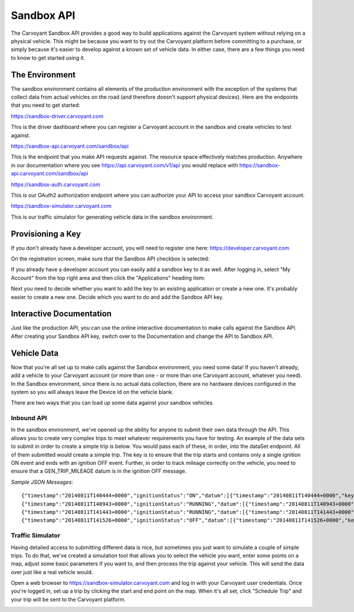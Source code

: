 Sandbox API
===========

The Carvoyant Sandbox API provides a good way to build applications against the Carvoyant system without relying on a physical vehicle. This might be because you want to try out the Carvoyant platform before committing to a purchase, or simply because it's easier to develop against a known set of vehicle data. In either case, there are a few things you need to know to get started using it.

The Environment
---------------

The sandbox environment contains all elements of the production environment with the exception of the systems that collect data from actual vehicles on the road (and therefore doesn't support physical devices).  Here are the endpoints that you need to get started:

https://sandbox-driver.carvoyant.com

This is the driver dashboard where you can register a Carvoyant account in the sandbox and create vehicles to test against.

https://sandbox-api.carvoyant.com/sandbox/api

This is the endpoint that you make API requests against.  The resource space effectively matches production.  Anywhere in our documentation where you see https://api.carvoyant.com/v1/api you would replace with https://sandbox-api.carvoyant.com/sandbox/api

https://sandbox-auth.carvoyant.com

This is our OAuth2 authorization endpoint where you can authorize your API to access your sandbox Carvoyant account.

https://sandbox-simulator.carvoyant.com

This is our traffic simulator for generating vehicle data in the sandbox environment.

Provisioning a Key
------------------

If you don't already have a developer account, you will need to register one here: https://developer.carvoyant.com

On the registration screen, make sure that the Sandbox API checkbox is selected:

.. image:: sandbox-provision-key.png

If you already have a developer account you can easily add a sandbox key to it as well.  After logging in, select "My Account" from the top right area and then click the "Applications" heading item:

.. image:: sandbox-my-applications.png

Next you need to decide whether you want to add the key to an existing application or create a new one. It's probably easier to create a new one.  Decide which you want to do and add the Sandbox API key.

Interactive Documentation
-------------------------

Just like the production API, you can use the online interactive documentation to make calls against the Sandbox API. After creating your Sandbox API key, switch over to the Documentation and change the API to Sandbox API.

.. image:: sandbox-iodocs.png

Vehicle Data
------------

Now that you're all set up to make calls against the Sandbox environment, you need some data!  If you haven't already, add a vehicle to your Carvoyant account (or more than one - or more than one Carvoyant account, whatever you need).  In the Sandbox environment, since there is no actual data collection, there are no hardware devices configured in the system so you will always leave the Device Id on the vehicle blank.

There are two ways that you can load up some data against your sandbox vehicles.

Inbound API
~~~~~~~~~~~

In the sandbox environment, we've opened up the ability for anyone to submit their own data through the API.  This allows you to create very complex trips to meet whatever requirements you have for testing.  An example of the data sets to submit in order to create a simple trip is below.  You would pass each of these, in order, into the dataSet endpoint.  All of them submitted would create a simple trip.  The key is to ensure that the trip starts and contains only a single ignition ON event and ends with an ignition OFF event.  Further, in order to track mileage correctly on the vehicle, you need to ensure that a GEN_TRIP_MILEAGE datum is in the ignition OFF message.

*Sample JSON Messages*::

   {"timestamp":"20140811T140444+0000","ignitionStatus":"ON","datum":[{"timestamp":"20140811T140444+0000","key":"GEN_WAYPOINT","value":"28.027065,-82.588619"},{"timestamp":"20140811T140444+0000","key":"GEN_HEADING","value":323},{"timestamp":"20140811T140444+0000","key":"GEN_VOLTAGE","value":"13.6"}]}
   {"timestamp":"20140811T140943+0000","ignitionStatus":"RUNNING","datum":[{"timestamp":"20140811T140943+0000","key":"GEN_WAYPOINT","value":"28.044153,-82.582672"},{"timestamp":"20140811T140943+0000","key":"GEN_HEADING","value":4},{"timestamp":"20140811T140943+0000","key":"GEN_SPEED","value":"49.8"},{"timestamp":"20140811T140943+0000","key":"GEN_VOLTAGE","value":"13.6"},{"timestamp":"20140811T140943+0000","key":"GEN_RPM","value":"720"},{"timestamp":"20140811T140943+0000","key":"GEN_ENGINE_COOLANT_TEMP","value":"88.0"}]}
   {"timestamp":"20140811T141443+0000","ignitionStatus":"RUNNING","datum":[{"timestamp":"20140811T141443+0000","key":"GEN_WAYPOINT","value":"28.085202,-82.578820"},{"timestamp":"20140811T141443+0000","key":"GEN_HEADING","value":340},{"timestamp":"20140811T141443+0000","key":"GEN_SPEED","value":"46.5"},{"timestamp":"20140811T141443+0000","key":"GEN_VOLTAGE","value":"13.6"},{"timestamp":"20140811T141443+0000","key":"GEN_RPM","value":"2202"},{"timestamp":"20140811T141443+0000","key":"GEN_ENGINE_COOLANT_TEMP","value":"89.0"}]}
   {"timestamp":"20140811T141526+0000","ignitionStatus":"OFF","datum":[{"timestamp":"20140811T141526+0000","key":"GEN_WAYPOINT","value":"28.088426,-82.578569"},{"timestamp":"20140811T141526+0000","key":"GEN_HEADING","value":352},{"timestamp":"20140811T141526+0000","key":"GEN_SPEED","value":"45.9"},{"timestamp":"20140811T141526+0000","key":"GEN_VOLTAGE","value":"12.8"},{"timestamp":"20140811T141526+0000","key":"GEN_RPM","value":"708"},{"timestamp":"20140811T141526+0000","key":"GEN_ENGINE_COOLANT_TEMP","value":"88.0"},{"timestamp":"20140811T141526+0000","key":"GEN_TRIP_MILEAGE","value":"4.3"}]}

Traffic Simulator
~~~~~~~~~~~~~~~~~

Having detailed access to submitting different data is nice, but sometimes you just want to simulate a couple of simple trips.  To do that, we've created a simulation tool that allows you to select the vehicle you want, enter some points on a map, adjust some basic parameters if you want to, and then process the trip against your vehicle.  This will send the data over just like a real vehicle would.

Open a web browser to https://sandbox-simulator.carvoyant.com and log in with your Carvoyant user credentials.  Once you're logged in, set up a trip by clicking the start and end point on the map.  When it's all set, click "Schedule Trip" and your trip will be sent to the Carvoyant platform.

.. image:: sandbox-traffic-simulator.png

